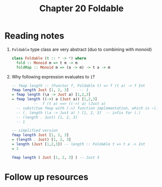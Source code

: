 #+TITLE: Chapter 20 Foldable

* Reading notes
1. ~Foldable~ type class are very abstract (duo to combining with monoid)
   #+begin_src haskell
class Foldable (t :: * -> *) where
  fold :: Monoid m => t m -> m
  foldMap :: Monoid m => (a -> m) -> t a -> m
   #+end_src
2. Why following expression evaluates to ~1~?
   #+begin_src haskell
-- fmap length :: (Functor f, Foldable t) => f (t a) -> f Int
fmap length Just [1, 2, 3]     -- 1
= fmap length (\a -> Just a) [1,2,3]
= fmap length ((->) a (Just a)) [1,2,3]
          --  f (t a) ==> ((->) a) (Just a)
  -- substitue fmap with (->) function implementation, which is ~(.)~
  -- (. length (\a -> Just a) ) [1, 2, 3]  -- infix for (.)
  -- (length . Just) [1, 2, 3]
  -- 1

-- simplified version
fmap length Just [1, 2, 3]
= (length . Just) [1, 2, 3]
= length (Just [1,2,3]) -- length :: Foldable t => t a -> Int
= 1

fmap length ( Just [1, 2, 3] ) -- Just 3
   #+end_src
* Follow up resources
